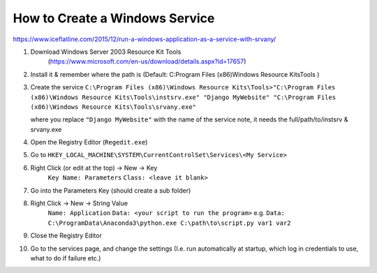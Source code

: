 How to Create a Windows Service
==================================

https://www.iceflatline.com/2015/12/run-a-windows-application-as-a-service-with-srvany/

1) Download Windows Server 2003 Resource Kit Tools
    (https://www.microsoft.com/en-us/download/details.aspx?id=17657)
2) Install it & remember where the path is (Default: C:\Program Files (x86)\Windows Resource Kits\Tools )
3) Create the service
   ``C:\Program Files (x86)\Windows Resource Kits\Tools>"C:\Program Files (x86)\Windows Resource Kits\Tools\instsrv.exe" 
   "Django MyWebsite" "C:\Program Files (x86)\Windows Resource Kits\Tools\srvany.exe"`` 
   
   where you replace ``"Django MyWebsite"`` with the name of the service
   note, it needs the full/path/to/instsrv & srvany.exe 
4) Open the Registry Editor (``Regedit.exe``)
5) Go to ``HKEY_LOCAL_MACHINE\SYSTEM\CurrentControlSet\Services\<My Service>``
6) Right Click (or edit at the top) -> New -> Key
      ``Key Name: Parameters``
      ``Class: <leave it blank>``
7) Go into the Parameters Key (should create a sub folder)
8) Right Click -> New -> String Value 
      ``Name: Application``
      ``Data: <your script to run the program>``  
      e.g. ``Data: C:\ProgramData\Anaconda3\python.exe C:\path\to\script.py var1 var2``
9) Close the Registry Editor
10) Go to the services page, and change the settings (I.e. run automatically at startup, which log in credentials to use, 
    what to do if failure etc.)
